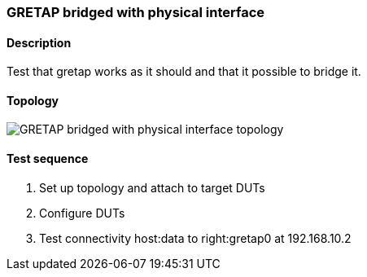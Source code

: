 === GRETAP bridged with physical interface
==== Description
Test that gretap works as it should and that it possible to bridge it.

==== Topology
ifdef::topdoc[]
image::{topdoc}../../test/case/ietf_interfaces/tunnel_bridged/topology.svg[GRETAP bridged with physical interface topology]
endif::topdoc[]
ifndef::topdoc[]
ifdef::testgroup[]
image::tunnel_bridged/topology.svg[GRETAP bridged with physical interface topology]
endif::testgroup[]
ifndef::testgroup[]
image::topology.svg[GRETAP bridged with physical interface topology]
endif::testgroup[]
endif::topdoc[]
==== Test sequence
. Set up topology and attach to target DUTs
. Configure DUTs
. Test connectivity host:data to right:gretap0 at 192.168.10.2


<<<

